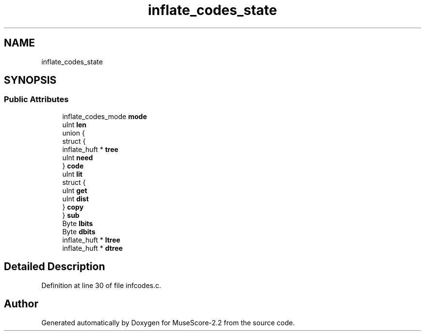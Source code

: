 .TH "inflate_codes_state" 3 "Mon Jun 5 2017" "MuseScore-2.2" \" -*- nroff -*-
.ad l
.nh
.SH NAME
inflate_codes_state
.SH SYNOPSIS
.br
.PP
.SS "Public Attributes"

.in +1c
.ti -1c
.RI "inflate_codes_mode \fBmode\fP"
.br
.ti -1c
.RI "uInt \fBlen\fP"
.br
.ti -1c
.RI "union {"
.br
.ti -1c
.RI "   struct {"
.br
.ti -1c
.RI "      inflate_huft * \fBtree\fP"
.br
.ti -1c
.RI "      uInt \fBneed\fP"
.br
.ti -1c
.RI "   } \fBcode\fP"
.br
.ti -1c
.RI "   uInt \fBlit\fP"
.br
.ti -1c
.RI "   struct {"
.br
.ti -1c
.RI "      uInt \fBget\fP"
.br
.ti -1c
.RI "      uInt \fBdist\fP"
.br
.ti -1c
.RI "   } \fBcopy\fP"
.br
.ti -1c
.RI "} \fBsub\fP"
.br
.ti -1c
.RI "Byte \fBlbits\fP"
.br
.ti -1c
.RI "Byte \fBdbits\fP"
.br
.ti -1c
.RI "inflate_huft * \fBltree\fP"
.br
.ti -1c
.RI "inflate_huft * \fBdtree\fP"
.br
.in -1c
.SH "Detailed Description"
.PP 
Definition at line 30 of file infcodes\&.c\&.

.SH "Author"
.PP 
Generated automatically by Doxygen for MuseScore-2\&.2 from the source code\&.
